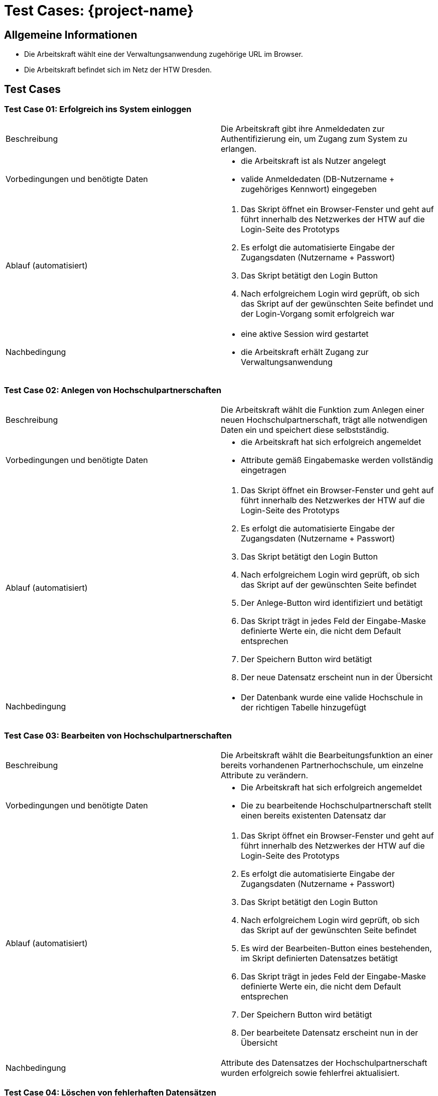 = Test Cases: {project-name}
// Vorname Nachname <email@domain.org>; Vorname2 Nachname2 <email2@domain.org>; Vorname3 Nachname3 <email3@domain.org>
// {localdatetime}
// include::../_includes/default-attributes.inc.adoc[]
// Platzhalter für weitere Dokumenten-Attribute


== Allgemeine Informationen

- Die Arbeitskraft wählt eine der Verwaltungsanwendung zugehörige URL im Browser.
- Die Arbeitskraft befindet sich im Netz der HTW Dresden.

== Test Cases

=== Test Case 01: Erfolgreich ins System einloggen

|===
| Beschreibung | Die Arbeitskraft gibt ihre Anmeldedaten zur Authentifizierung ein, um Zugang zum System zu erlangen.
| Vorbedingungen und benötigte Daten a| - die Arbeitskraft ist als Nutzer angelegt
- valide Anmeldedaten (DB-Nutzername + zugehöriges Kennwort) eingegeben
| Ablauf (automatisiert) a|. Das Skript öffnet ein Browser-Fenster und geht auf führt innerhalb des Netzwerkes der HTW auf die Login-Seite des Prototyps
. Es erfolgt die automatisierte Eingabe der Zugangsdaten (Nutzername + Passwort)
. Das Skript betätigt den Login Button
. Nach erfolgreichem Login wird geprüft, ob sich das Skript auf der gewünschten Seite befindet und der Login-Vorgang somit erfolgreich war
| Nachbedingung a| - eine aktive Session wird gestartet
- die Arbeitskraft erhält Zugang zur Verwaltungsanwendung
|===

=== Test Case 02: Anlegen von Hochschulpartnerschaften

|===
| Beschreibung | Die Arbeitskraft wählt die Funktion zum Anlegen einer neuen Hochschulpartnerschaft, trägt alle notwendigen Daten ein und speichert diese selbstständig.
| Vorbedingungen und benötigte Daten a| - die Arbeitskraft hat sich erfolgreich angemeldet
- Attribute gemäß Eingabemaske werden vollständig eingetragen
| Ablauf (automatisiert) a|. Das Skript öffnet ein Browser-Fenster und geht auf führt innerhalb des Netzwerkes der HTW auf die Login-Seite des Prototyps
. Es erfolgt die automatisierte Eingabe der Zugangsdaten (Nutzername + Passwort)
. Das Skript betätigt den Login Button
. Nach erfolgreichem Login wird geprüft, ob sich das Skript auf der gewünschten Seite befindet
. Der Anlege-Button wird identifiziert und betätigt
. Das Skript trägt in jedes Feld der Eingabe-Maske definierte Werte ein, die nicht dem Default entsprechen
. Der Speichern Button wird betätigt
. Der neue Datensatz erscheint nun in der Übersicht
| Nachbedingung a| 
- Der Datenbank wurde eine valide Hochschule in der richtigen Tabelle hinzugefügt
|===

=== Test Case 03: Bearbeiten von Hochschulpartnerschaften

|===
| Beschreibung | Die Arbeitskraft wählt die Bearbeitungsfunktion an einer bereits vorhandenen Partnerhochschule, um einzelne Attribute zu verändern.
| Vorbedingungen und benötigte Daten a| - Die Arbeitskraft hat sich erfolgreich angemeldet
- Die zu bearbeitende Hochschulpartnerschaft stellt einen bereits existenten Datensatz dar
| Ablauf (automatisiert) a|. Das Skript öffnet ein Browser-Fenster und geht auf führt innerhalb des Netzwerkes der HTW auf die Login-Seite des Prototyps
. Es erfolgt die automatisierte Eingabe der Zugangsdaten (Nutzername + Passwort)
. Das Skript betätigt den Login Button
. Nach erfolgreichem Login wird geprüft, ob sich das Skript auf der gewünschten Seite befindet
. Es wird der Bearbeiten-Button eines bestehenden, im Skript definierten Datensatzes betätigt
. Das Skript trägt in jedes Feld der Eingabe-Maske definierte Werte ein, die nicht dem Default entsprechen
. Der Speichern Button wird betätigt
. Der bearbeitete Datensatz erscheint nun in der Übersicht
| Nachbedingung a| Attribute des Datensatzes der Hochschulpartnerschaft wurden erfolgreich sowie fehlerfrei aktualisiert. 
|===

=== Test Case 04: Löschen von fehlerhaften Datensätzen

|===
| Beschreibung | Eine leitende Arbeitskraft mit erweiterten Befugnissen nutzt diese um fehlerhafte Datensätze aus dem System zu löschen.
| Vorbedingungen und benötigte Daten a| - Die Arbeitskraft hat sich erfolgreich mit den vorgesehenen Admin Zugangsdaten eingeloggt 
- Reguläre Arbeitskräfte haben keinen Zugriff auf das Löschen der Datensätze
- Ruhende Partnerschaften dürfen nicht gelöscht werden
| Nachbedingung a| Der fehlerhafte Datensatz wurde aus der entsprechenden Datenbankrelation entfernt
|===

=== Test Case 05: Mentoren editieren

|===
| Beschreibung | Eine Arbeitskraft will Änderungen am Datensatz der Mentoren vornehmen
| Vorbedingungen und benötigte Daten a| - Die Daten wurden korrekt und vollständig übertragen
-  Datenänderungen werden unverzüglich in das System übernommen
- direkter Datenbankzugriff um Änderungen vorzunehmen
| Nachbedingung a| Bei erfolgreicher Änderung werden die Daten aus dem Datensatz ersetzt und bei Abfrage erfolgreich angezeigt
|===

=== Test Case 06: Gleichzeitiges Bearbeiten von Datensätzen durch mehrere Personen

|===
| Beschreibung | Mindestens zwei Arbeitskräfte wollen Datensätze im System bearbeiten
| Vorbedingungen und benötigte Daten | - alle Arbeitskräfte sind erfolgreichg angemeldet
- Die Daten wurden korrekt und vollständig übertragen
- Datenänderungen werden unverzüglich in das System übernommen
- direkter Datenbankzugriff um Änderungen vorzunehmen
| Nachbedingung | Bei erfolgreicher Änderung werden die Daten aus den Datensätzen ersetzt und bei Abfrage erfolgreich angezeigt
|===

=== Test Case 07: Wechseln der Hauptreiter in max. 3s

|===
| Beschreibung | Mindestens zwei Arbeitskräfte wollen Datensätze im System bearbeiten
| Vorbedingungen und benötigte Daten | - alle Arbeitskräfte sind erfolgreichg angemeldet
- Die Daten wurden korrekt und vollständig übertragen
- Datenänderungen werden unverzüglich in das System übernommen
- direkter Datenbankzugriff um Änderungen vorzunehmen
| Nachbedingung | Bei erfolgreicher Änderung werden die Daten aus den Datensätzen ersetzt und bei Abfrage erfolgreich angezeigt
|===

=== Test Case 08: Ausführen der wichtigsten Aktionen in max. 2s

|===
| Beschreibung | Mindestens zwei Arbeitskräfte wollen Datensätze im System bearbeiten
| Vorbedingungen und benötigte Daten | - alle Arbeitskräfte sind erfolgreichg angemeldet
- Die Daten wurden korrekt und vollständig übertragen
- Datenänderungen werden unverzüglich in das System übernommen
- direkter Datenbankzugriff um Änderungen vorzunehmen
| Nachbedingung | Bei erfolgreicher Änderung werden die Daten aus den Datensätzen ersetzt und bei Abfrage erfolgreich angezeigt
|===